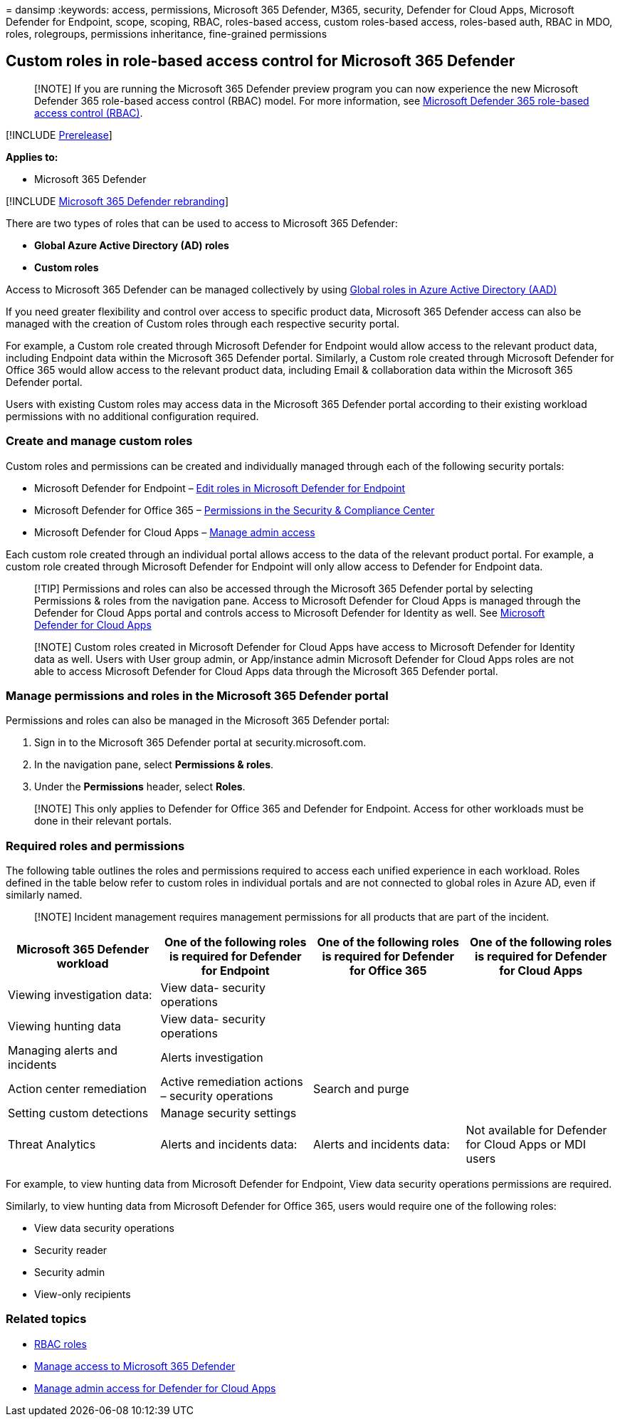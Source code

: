 = 
dansimp
:keywords: access, permissions, Microsoft 365 Defender, M365, security,
Defender for Cloud Apps, Microsoft Defender for Endpoint, scope,
scoping, RBAC, roles-based access, custom roles-based access,
roles-based auth, RBAC in MDO, roles, rolegroups, permissions
inheritance, fine-grained permissions

== Custom roles in role-based access control for Microsoft 365 Defender

____
[!NOTE] If you are running the Microsoft 365 Defender preview program
you can now experience the new Microsoft Defender 365 role-based access
control (RBAC) model. For more information, see
link:manage-rbac.md[Microsoft Defender 365 role-based access control
(RBAC)].
____

{empty}[!INCLUDE link:../includes/prerelease.md[Prerelease]]

*Applies to:*

* Microsoft 365 Defender

{empty}[!INCLUDE link:../includes/microsoft-defender.md[Microsoft 365
Defender rebranding]]

There are two types of roles that can be used to access to Microsoft 365
Defender:

* *Global Azure Active Directory (AD) roles*
* *Custom roles*

Access to Microsoft 365 Defender can be managed collectively by using
link:m365d-permissions.md[Global roles in Azure Active Directory (AAD)]

If you need greater flexibility and control over access to specific
product data, Microsoft 365 Defender access can also be managed with the
creation of Custom roles through each respective security portal.

For example, a Custom role created through Microsoft Defender for
Endpoint would allow access to the relevant product data, including
Endpoint data within the Microsoft 365 Defender portal. Similarly, a
Custom role created through Microsoft Defender for Office 365 would
allow access to the relevant product data, including Email &
collaboration data within the Microsoft 365 Defender portal.

Users with existing Custom roles may access data in the Microsoft 365
Defender portal according to their existing workload permissions with no
additional configuration required.

=== Create and manage custom roles

Custom roles and permissions can be created and individually managed
through each of the following security portals:

* Microsoft Defender for Endpoint –
link:../defender-endpoint/user-roles.md[Edit roles in Microsoft Defender
for Endpoint]
* Microsoft Defender for Office 365 –
link:../office-365-security/scc-permissions.md?preserve-view=true&view=o365-worldwide[Permissions
in the Security & Compliance Center]
* Microsoft Defender for Cloud Apps –
link:/cloud-app-security/manage-admins[Manage admin access]

Each custom role created through an individual portal allows access to
the data of the relevant product portal. For example, a custom role
created through Microsoft Defender for Endpoint will only allow access
to Defender for Endpoint data.

____
{empty}[!TIP] Permissions and roles can also be accessed through the
Microsoft 365 Defender portal by selecting Permissions & roles from the
navigation pane. Access to Microsoft Defender for Cloud Apps is managed
through the Defender for Cloud Apps portal and controls access to
Microsoft Defender for Identity as well. See
link:/cloud-app-security/manage-admins[Microsoft Defender for Cloud
Apps]
____

____
[!NOTE] Custom roles created in Microsoft Defender for Cloud Apps have
access to Microsoft Defender for Identity data as well. Users with User
group admin, or App/instance admin Microsoft Defender for Cloud Apps
roles are not able to access Microsoft Defender for Cloud Apps data
through the Microsoft 365 Defender portal.
____

=== Manage permissions and roles in the Microsoft 365 Defender portal

Permissions and roles can also be managed in the Microsoft 365 Defender
portal:

[arabic]
. Sign in to the Microsoft 365 Defender portal at
security.microsoft.com.
. In the navigation pane, select *Permissions & roles*.
. Under the *Permissions* header, select *Roles*.

____
[!NOTE] This only applies to Defender for Office 365 and Defender for
Endpoint. Access for other workloads must be done in their relevant
portals.
____

=== Required roles and permissions

The following table outlines the roles and permissions required to
access each unified experience in each workload. Roles defined in the
table below refer to custom roles in individual portals and are not
connected to global roles in Azure AD, even if similarly named.

____
[!NOTE] Incident management requires management permissions for all
products that are part of the incident.
____

[width="100%",cols="25%,25%,25%,25%",options="header",]
|===
|Microsoft 365 Defender workload |One of the following roles is required
for Defender for Endpoint |One of the following roles is required for
Defender for Office 365 |One of the following roles is required for
Defender for Cloud Apps
|Viewing investigation data: |View data- security operations | |

|Viewing hunting data |View data- security operations | |

|Managing alerts and incidents |Alerts investigation | |

|Action center remediation |Active remediation actions – security
operations |Search and purge |

|Setting custom detections |Manage security settings | |

|Threat Analytics |Alerts and incidents data: |Alerts and incidents
data: |Not available for Defender for Cloud Apps or MDI users
|===

For example, to view hunting data from Microsoft Defender for Endpoint,
View data security operations permissions are required.

Similarly, to view hunting data from Microsoft Defender for Office 365,
users would require one of the following roles:

* View data security operations
* Security reader
* Security admin
* View-only recipients

=== Related topics

* link:../office-365-security/migrate-to-defender-for-office-365-onboard.md#rbac-roles[RBAC
roles]
* link:m365d-permissions.md[Manage access to Microsoft 365 Defender]
* link:/cloud-app-security/manage-admins[Manage admin access for
Defender for Cloud Apps]

